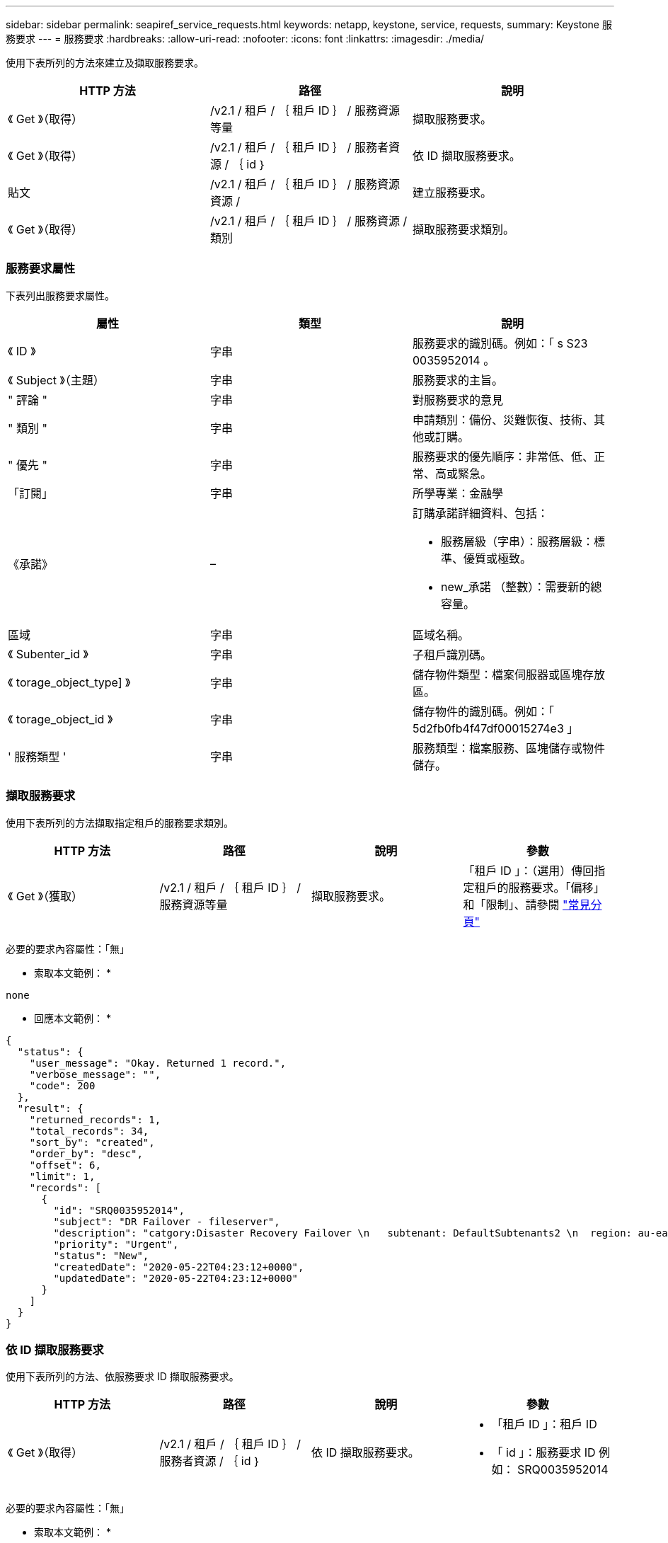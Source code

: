 ---
sidebar: sidebar 
permalink: seapiref_service_requests.html 
keywords: netapp, keystone, service, requests, 
summary: Keystone 服務要求 
---
= 服務要求
:hardbreaks:
:allow-uri-read: 
:nofooter: 
:icons: font
:linkattrs: 
:imagesdir: ./media/


[role="lead"]
使用下表所列的方法來建立及擷取服務要求。

|===
| HTTP 方法 | 路徑 | 說明 


| 《 Get 》（取得） | /v2.1 / 租戶 / ｛ 租戶 ID ｝ / 服務資源等量 | 擷取服務要求。 


| 《 Get 》（取得） | /v2.1 / 租戶 / ｛ 租戶 ID ｝ / 服務者資源 / ｛ id ｝ | 依 ID 擷取服務要求。 


| 貼文 | /v2.1 / 租戶 / ｛ 租戶 ID ｝ / 服務資源資源 / | 建立服務要求。 


| 《 Get 》（取得） | /v2.1 / 租戶 / ｛ 租戶 ID ｝ / 服務資源 / 類別 | 擷取服務要求類別。 
|===


=== 服務要求屬性

下表列出服務要求屬性。

|===
| 屬性 | 類型 | 說明 


| 《 ID 》 | 字串 | 服務要求的識別碼。例如：「 s S23 0035952014 。 


| 《 Subject 》（主題） | 字串 | 服務要求的主旨。 


| " 評論 " | 字串 | 對服務要求的意見 


| " 類別 " | 字串 | 申請類別：備份、災難恢復、技術、其他或訂購。 


| " 優先 " | 字串 | 服務要求的優先順序：非常低、低、正常、高或緊急。 


| 「訂閱」 | 字串 | 所學專業：金融學 


| 《承諾》 | –  a| 
訂購承諾詳細資料、包括：

* 服務層級（字串）：服務層級：標準、優質或極致。
* new_承諾 （整數）：需要新的總容量。




| 區域 | 字串 | 區域名稱。 


| 《 Subenter_id 》 | 字串 | 子租戶識別碼。 


| 《 torage_object_type] 》 | 字串 | 儲存物件類型：檔案伺服器或區塊存放區。 


| 《 torage_object_id 》 | 字串 | 儲存物件的識別碼。例如：「 5d2fb0fb4f47df00015274e3 」 


| ' 服務類型 ' | 字串 | 服務類型：檔案服務、區塊儲存或物件儲存。 
|===


=== 擷取服務要求

使用下表所列的方法擷取指定租戶的服務要求類別。

|===
| HTTP 方法 | 路徑 | 說明 | 參數 


| 《 Get 》（獲取） | /v2.1 / 租戶 / ｛ 租戶 ID ｝ / 服務資源等量 | 擷取服務要求。 | 「租戶 ID 」：（選用）傳回指定租戶的服務要求。「偏移」和「限制」、請參閱 link:seapiref_netapp_service_engine_rest_apis.html#pagination>["常見分頁"] 
|===
必要的要求內容屬性：「無」

* 索取本文範例： *

....
none
....
* 回應本文範例： *

....
{
  "status": {
    "user_message": "Okay. Returned 1 record.",
    "verbose_message": "",
    "code": 200
  },
  "result": {
    "returned_records": 1,
    "total_records": 34,
    "sort_by": "created",
    "order_by": "desc",
    "offset": 6,
    "limit": 1,
    "records": [
      {
        "id": "SRQ0035952014",
        "subject": "DR Failover - fileserver",
        "description": "catgory:Disaster Recovery Failover \n   subtenant: DefaultSubtenants2 \n  region: au-east2 \n zone: au-east2-a \n   fileserver: Demotsysserv1 \n tenant:MyOrg \n comments:comments",
        "priority": "Urgent",
        "status": "New",
        "createdDate": "2020-05-22T04:23:12+0000",
        "updatedDate": "2020-05-22T04:23:12+0000"
      }
    ]
  }
}
....


=== 依 ID 擷取服務要求

使用下表所列的方法、依服務要求 ID 擷取服務要求。

|===
| HTTP 方法 | 路徑 | 說明 | 參數 


| 《 Get 》（取得） | /v2.1 / 租戶 / ｛ 租戶 ID ｝ / 服務者資源 / ｛ id ｝ | 依 ID 擷取服務要求。  a| 
* 「租戶 ID 」：租戶 ID
* 「 id 」：服務要求 ID 例如： SRQ0035952014


|===
必要的要求內容屬性：「無」

* 索取本文範例： *

....
none
....
* 回應本文範例： *

....
{
  "status": {
    "user_message": "Okay. Returned 1 record.",
    "verbose_message": "",
    "code": 200
  },
  "result": {
    "returned_records": 1,
    "records": [
      {
        "id": "SRQ0035952014",
        "subject": "DR Failover - fileserver",
        "description": "catgory:Disaster Recovery Failover \n   subtenant: DefaultSubtenants2 \n  region: au-east2 \n zone: au-east2-a \n   fileserver: Demotsysserv1 \n tenant:MyOrg \n comments:comments",
        "priority": "Urgent",
        "status": "New",
        "createdDate": "2020-05-22T04:23:12+0000",
        "updatedDate": "2020-05-22T04:23:12+0000"
      }
    ]
  }
}
....


=== 建立服務要求

使用下表所列的方法來建立服務要求。

|===
| HTTP 方法 | 路徑 | 說明 | 參數 


| 貼文 | /v2.1 / 租戶 / ｛ 租戶 ID ｝ / 服務資源 / 類別 | 建立服務要求。 | 「租戶 ID 」：租戶識別碼。 
|===
必要的要求內容屬性：所需的屬性取決於服務要求的類別。下表列出要求內容屬性。

|===
| 類別 | 必要 


| 訂購 | 《說明》和《承諾》 


| 災難恢復 | "torage_object_type" 、 "shubenter_id" 和 "shorage_object_id" 


| 技術 | 「 ub租 戶 ID 」和「服務類型」如果「服務類型」是檔案服務或區塊儲存、則需要區域。 


| 其他 | 區域 
|===
* 索取本文範例： *

....
{
  "subject": "string",
  "comment": "string",
  "category": "subscription",
  "priority": "Normal",
  "subscription": "A-S00003969",
  "commitment": {
    "service_level": "standard",
    "new_commitment": 10
  },
  "zone": "au-east1-a",
  "subtenant_id": "5d2fb0fb4f47df00015274e3",
  "storage_object_type": "fileserver",
  "storage_object_id": "5d2fb0fb4f47df00015274e3",
  "service_type": "File Services"
}
....
* 回應本文範例： *

....
{
  "status": {
    "user_message": "string",
    "verbose_message": "string",
    "code": "string"
  },
  "result": {
    "returned_records": 1,
    "records": [
      {
        "id": "string",
        "subject": "string",
        "description": "string",
        "status": "New",
        "priority": "Normal",
        "createdDate": "2020-05-12T03:18:25+0000",
        "UpdatedDate": "2020-05-12T03:18:25+0000"
      }
    ]
  }
....


=== 擷取服務要求類別

下表列出指定租戶的擷取服務要求類別。

|===
| HTTP 方法 | 路徑 | 說明 | 參數 


| 《 Get 》（取得） | /v2.1 / 租戶 / ｛ 租戶 ID ｝ / 服務資源 / 類別 | 擷取服務要求類別。 | 「租戶 ID ：」（選用）會傳回指定租戶的服務要求。 
|===
必要的要求內容屬性：「無」

* 索取本文範例： *

....
none
....
* 回應本文範例： *

....
{
  "status": {
    "user_message": "Okay. Returned 5 records.",
    "verbose_message": "",
    "code": 200
  },
  "result": {
    "returned_records": 5,
    "records": [
      {
        "key": "dr",
        "value": "Disaster Recovery Failover"
      },
      {
        "key": "technical",
        "value": "Technical Issue"
      },
      {
        "key": "other",
        "value": "Other"
      },
      {
        "key": "subscription",
        "value": "Subscription Management"
      },
      {
        "key": "backup",
        "value": "Backup Restore"
      }
    ]
  }
}
....